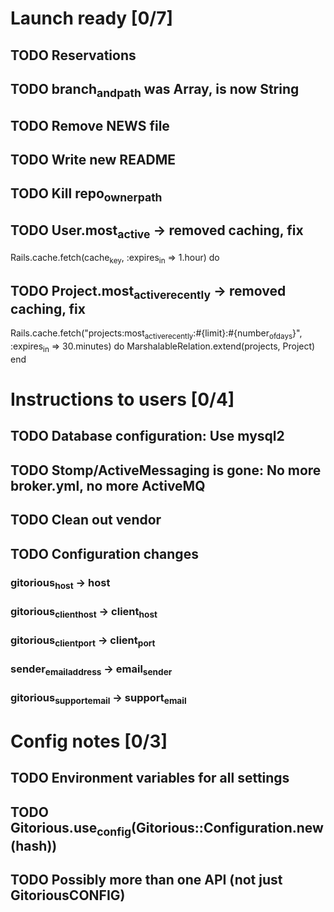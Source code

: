 * Launch ready [0/7]
** TODO Reservations
** TODO branch_and_path was Array, is now String
** TODO Remove NEWS file
** TODO Write new README
** TODO Kill repo_owner_path
** TODO User.most_active -> removed caching, fix
     Rails.cache.fetch(cache_key, :expires_in => 1.hour) do
** TODO Project.most_active_recently -> removed caching, fix
     Rails.cache.fetch("projects:most_active_recently:#{limit}:#{number_of_days}",
         :expires_in => 30.minutes) do
       MarshalableRelation.extend(projects, Project)
     end

* Instructions to users [0/4]
** TODO Database configuration: Use mysql2
** TODO Stomp/ActiveMessaging is gone: No more broker.yml, no more ActiveMQ
** TODO Clean out vendor
** TODO Configuration changes
*** gitorious_host -> host
*** gitorious_client_host -> client_host
*** gitorious_client_port -> client_port
*** sender_email_address -> email_sender
*** gitorious_support_email -> support_email
* Config notes [0/3]
** TODO Environment variables for all settings
** TODO Gitorious.use_config(Gitorious::Configuration.new(hash))
** TODO Possibly more than one API (not just GitoriousCONFIG)

